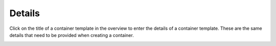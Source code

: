 .. _apps_containertemplates_details:

Details
=======

Click on the title of a container template in the overview to enter the details of a container template.
These are the same details that need to be provided when creating a container.

.. image:: figures/apps/containertemplates/details.png
  :alt: Container template details

